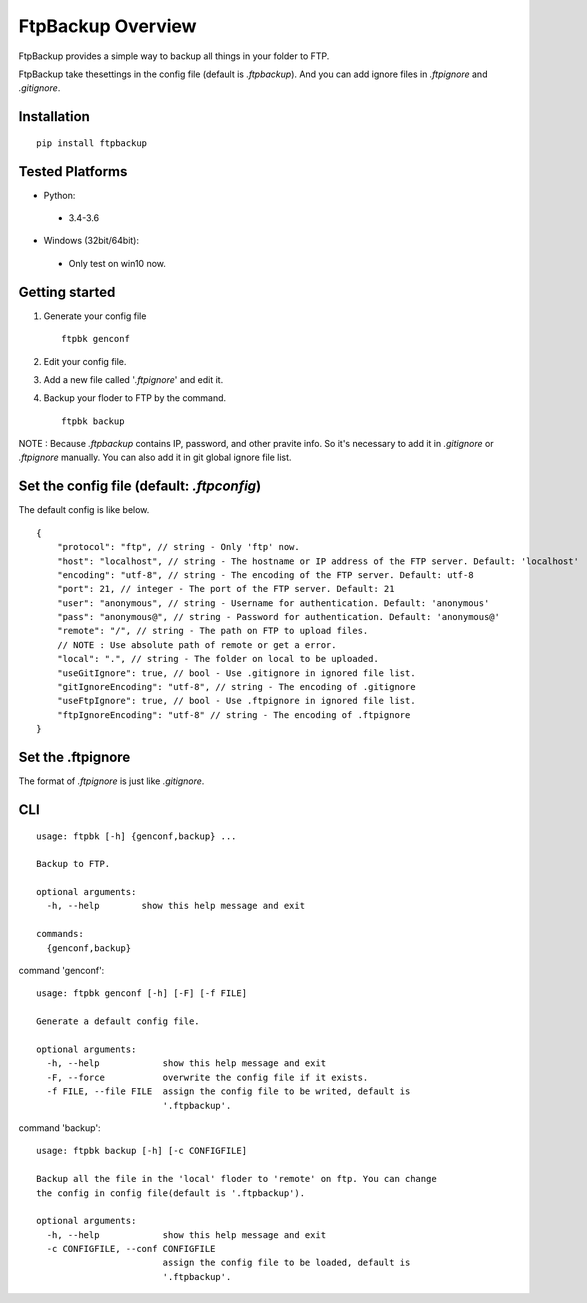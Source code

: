 FtpBackup Overview
====================

FtpBackup provides a simple way to backup all things in your folder to FTP.

FtpBackup take thesettings in the config file (default is `.ftpbackup`). And
you can add ignore files in `.ftpignore` and `.gitignore`.

Installation
------------
::

      pip install ftpbackup

Tested Platforms
-----------------

- Python:

 - 3.4-3.6

- Windows (32bit/64bit):

 - Only test on win10 now.


Getting started
---------------

1. Generate your config file ::

    ftpbk genconf

2. Edit your config file.
3. Add a new file called '`.ftpignore`' and edit it.
4. Backup your floder to FTP by the command. ::

    ftpbk backup

NOTE : Because `.ftpbackup` contains IP, password, and other pravite info. So
it's necessary to add it in `.gitignore` or `.ftpignore` manually. You can also
add it in git global ignore file list.

Set the config file (default: `.ftpconfig`)
-------------------------------------------

The default config is like below. ::

    {
        "protocol": "ftp", // string - Only 'ftp' now.
        "host": "localhost", // string - The hostname or IP address of the FTP server. Default: 'localhost'
        "encoding": "utf-8", // string - The encoding of the FTP server. Default: utf-8
        "port": 21, // integer - The port of the FTP server. Default: 21
        "user": "anonymous", // string - Username for authentication. Default: 'anonymous'
        "pass": "anonymous@", // string - Password for authentication. Default: 'anonymous@'
        "remote": "/", // string - The path on FTP to upload files.
        // NOTE : Use absolute path of remote or get a error.
        "local": ".", // string - The folder on local to be uploaded.
        "useGitIgnore": true, // bool - Use .gitignore in ignored file list.
        "gitIgnoreEncoding": "utf-8", // string - The encoding of .gitignore
        "useFtpIgnore": true, // bool - Use .ftpignore in ignored file list.
        "ftpIgnoreEncoding": "utf-8" // string - The encoding of .ftpignore
    }

Set the .ftpignore
------------------
The format of `.ftpignore` is just like `.gitignore`.

CLI
---
::

    usage: ftpbk [-h] {genconf,backup} ...

    Backup to FTP.

    optional arguments:
      -h, --help        show this help message and exit

    commands:
      {genconf,backup}

command 'genconf'::

    usage: ftpbk genconf [-h] [-F] [-f FILE]

    Generate a default config file.

    optional arguments:
      -h, --help            show this help message and exit
      -F, --force           overwrite the config file if it exists.
      -f FILE, --file FILE  assign the config file to be writed, default is
                            '.ftpbackup'.

command 'backup'::

    usage: ftpbk backup [-h] [-c CONFIGFILE]

    Backup all the file in the 'local' floder to 'remote' on ftp. You can change
    the config in config file(default is '.ftpbackup').

    optional arguments:
      -h, --help            show this help message and exit
      -c CONFIGFILE, --conf CONFIGFILE
                            assign the config file to be loaded, default is
                            '.ftpbackup'.
